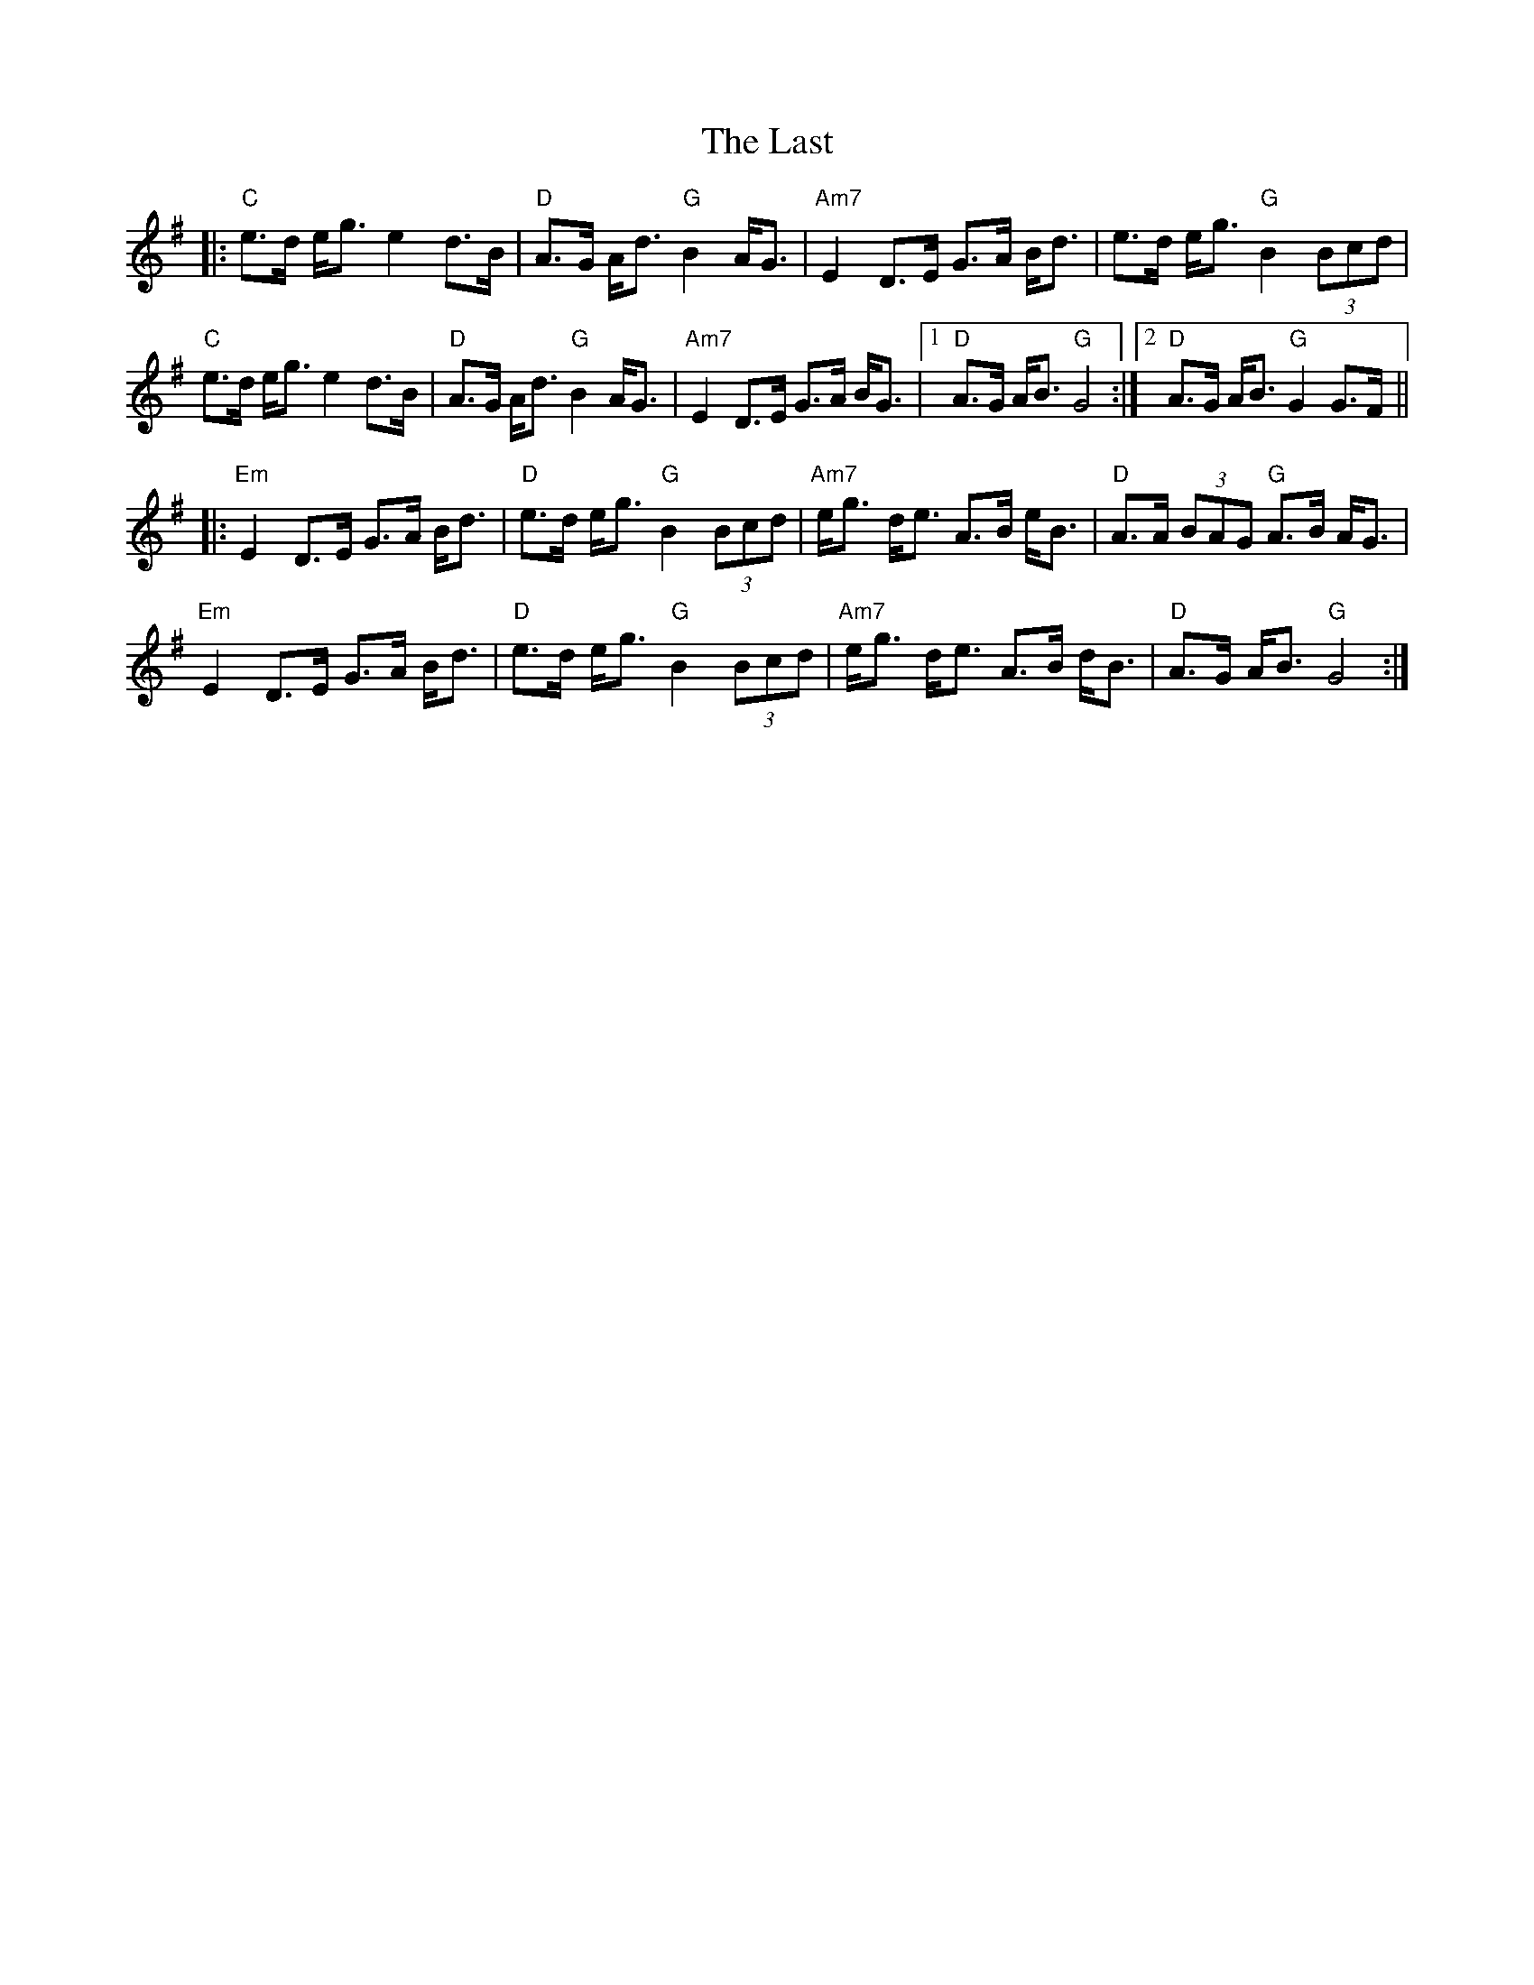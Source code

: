 X: 23054
T: Last, The
R: march
M: 
K: Gmajor
|:"C" e>d e<g e2 d>B|"D" A>G A<d "G" B2 A<G|"Am7" E2 D>E G>A B<d|e>d e<g "G" B2 (3Bcd|
"C" e>d e<g e2 d>B|"D" A>G A<d "G" B2 A<G|"Am7" E2 D>E G>A B<G|1 "D" A>G A<B "G" G4:|2 "D" A>G A<B "G" G2 G>F||
|:"Em" E2 D>E G>A B<d|"D" e>d e<g "G" B2 (3Bcd|"Am7" e<g d<e A>B e<B|"D" A>A (3BAG "G" A>B A<G|
"Em" E2 D>E G>A B<d|"D" e>d e<g "G" B2 (3Bcd|"Am7" e<g d<e A>B d<B|"D" A>G A<B "G" G4:|

